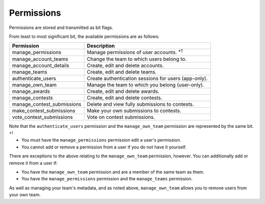 ===========
Permissions
===========

Permissions are stored and transmitted as bit flags.

From least to most significant bit, the available permissions are as follows:

========================== =======================================================
Permission                 Description
========================== =======================================================
manage_permissions         Manage permissions of user accounts. :superscript:`\*1`
manage_account_teams       Change the team to which users belong to.
manage_account_details     Create, edit and delete accounts.
manage_teams               Create, edit and delete teams.
authenticate_users         Create authentication sessions for users (app-only).
manage_own_team            Manage the team to which you belong (user-only).
manage_awards              Create, edit and delete awards.
manage_contests            Create, edit and delete contests.
manage_contest_submissions Delete and view fully submissions to contests.
make_contest_submissions   Make your own submissions to contests.
vote_contest_submissions   Vote on contest submissions.
========================== =======================================================

Note that the ``authenticate_users`` permission and the ``manage_own_team`` permission are represented by the same bit.

:superscript:`\*1`

- You must have the ``manage_permissions`` permission edit a user's permission.
- You cannot add or remove a permission from a user if you do not have it yourself.

There are exceptions to the above relating to the ``manage_own_team`` permission, however. You can additionally add or remove it from a user if:

- You have the ``manage_own_team`` permission and are a member of the same team as them.
- You have the ``manage_permissions`` permission and the ``manage_teams`` permission.

As well as managing your team's metadata, and as noted above, ``manage_own_team`` allows you to remove users from your own team.
